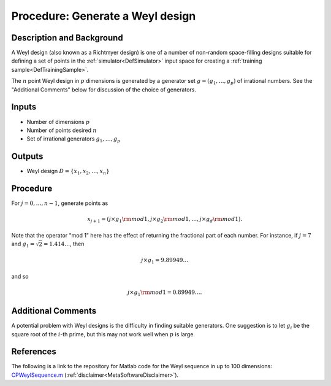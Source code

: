.. _ProcWeylDesign:

Procedure: Generate a Weyl design
=================================

Description and Background
--------------------------

A Weyl design (also known as a Richtmyer design) is one of a number of
non-random space-filling designs suitable for defining a set of points
in the :ref:`simulator<DefSimulator>` input space for creating a
:ref:`training sample<DefTrainingSample>`.

The :math:`n` point Weyl design in :math:`p` dimensions is generated by a
generator set :math:`g=(g_1,\ldots,g_p)` of irrational numbers. See the
"Additional Comments" below for discussion of the choice of generators.

Inputs
------

-  Number of dimensions :math:`p`
-  Number of points desired :math:`n`
-  Set of irrational generators :math:`g_1,\ldots,g_p`

Outputs
-------

-  Weyl design :math:`D = \{x_1, x_2, \ldots, x_n\}`

Procedure
---------

For :math:`j=0,\ldots,n-1`, generate points as

.. math::
   x_{j+1}=\left(j\times g_1{\rm mod} 1, j\times g_2{\rm mod}
   1,\ldots,j\times g_d{\rm mod} 1\right).

Note that the operator "mod 1" here has the effect of returning the
fractional part of each number. For instance, if :math:`j=7` and :math:`g_1 =
\sqrt{2} = 1.414\ldots`, then

.. math::
   j\times g_1 = 9.89949\ldots

and so

.. math::
   j\times g_1 {\rm mod} 1 = 0.89949\ldots.

Additional Comments
-------------------

A potential problem with Weyl designs is the difficulty in finding
suitable generators. One suggestion is to let :math:`g_i` be the square
root of the :math:`i`-th prime, but this may not work well when :math:`p` is large.

References
----------

The following is a link to the repository for Matlab code for the Weyl
sequence in up to 100 dimensions:
`CPWeylSequence.m <https://virgo.aston.ac.uk/MUCM/WP3_1/code/CPWeylSequence.m>`_
(:ref:`disclaimer<MetaSoftwareDisclaimer>`).
